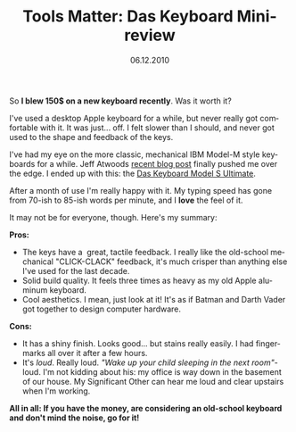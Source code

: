 #+TITLE:     Tools Matter: Das Keyboard Mini-review
#+EMAIL:     thomas@kjeldahlnilsson.net
#+DATE:      06.12.2010
#+DESCRIPTION:
#+KEYWORDS:
#+LANGUAGE:  en
#+OPTIONS: H:3 num:nil toc:nil @:t ::t |:t ^:t -:t f:t *:t <:t 
#+OPTIONS: TeX:t LaTeX:t skip:nil d:nil todo:t pri:nil tags:not-in-toc
#+INFOJS_OPT: view:nil toc:nil ltoc:t mouse:underline buttons:0 path:http://orgmode.org/org-info.js
#+EXPORT_SELECT_TAGS: export
#+EXPORT_EXCLUDE_TAGS: noexport
#+LINK_UP:
#+LINK_HOME:
#+XSLT:

#+BEGIN_HTML
<p>So <strong>I blew 150$ on a new keyboard recently</strong>. Was it worth it?</p>

<p>I've used a desktop Apple keyboard for a while, but never really got comfortable with it. It was just... off. I felt slower than I should, and never got used to the shape and feedback of the keys.</p>

I've had my eye on the more classic, mechanical IBM Model-M style keyboards for a while. Jeff Atwoods <a title="The Keyboard Cult" href="http://www.codinghorror.com/blog/2010/10/the-keyboard-cult.html">recent blog post</a> finally pushed me over the edge. I ended up with this: the <a href="http://www.daskeyboard.com/model-s-ultimate/">Das Keyboard Model S Ultimate</a>.
<p style="text-align: left;"><a href="http://kjeldahlnilsson.net/images/uploads/2010/12/dasKeyboard1.jpg"><img class="aligncenter size-full wp-image-1512" title="dasKeyboardLarge" src="http://kjeldahlnilsson.net/images/uploads/2010/12/dasKeyboard1.jpg" alt="" width="515" height="216" /></a></p>
<p style="text-align: left;">After a month of use I'm really happy with it. My typing speed has gone from 70-ish to 85-ish words per minute, and I <strong>love</strong> the feel of it.</p>
<p style="text-align: left;">It may not be for everyone, though. Here's my summary:</p>

<p><strong>Pros:</strong>
<ul>
	<li>The keys have a  great, tactile feedback. I really like the old-school mechanical "CLICK-CLACK" feedback, it's much crisper than anything else I've used for the last decade.</li>
	<li>Solid build quality. It feels three times as heavy as my old Apple aluminum keyboard.</li>
	<li>Cool aesthetics. I mean, just look at it! It's as if Batman and Darth Vader got together to design computer hardware.</li>
</ul></p>

<p><strong>Cons:</strong>
<ul>
	<li>It has a shiny finish. Looks good... but stains really easily. I had fingermarks all over it after a few hours.</li>
	<li>It's <em>loud</em>. Really loud. <em>"Wake up your child sleeping in the next room"</em>-loud. I'm not kidding about his: my office is way down in the basement of our house. My Significant Other can hear me loud and clear upstairs when I'm working.</li>
</ul></p>

<p><strong>All in all: If you have the money, are considering an old-school keyboard and don't mind the noise, go for it!</strong></p>
#+END_HTML
